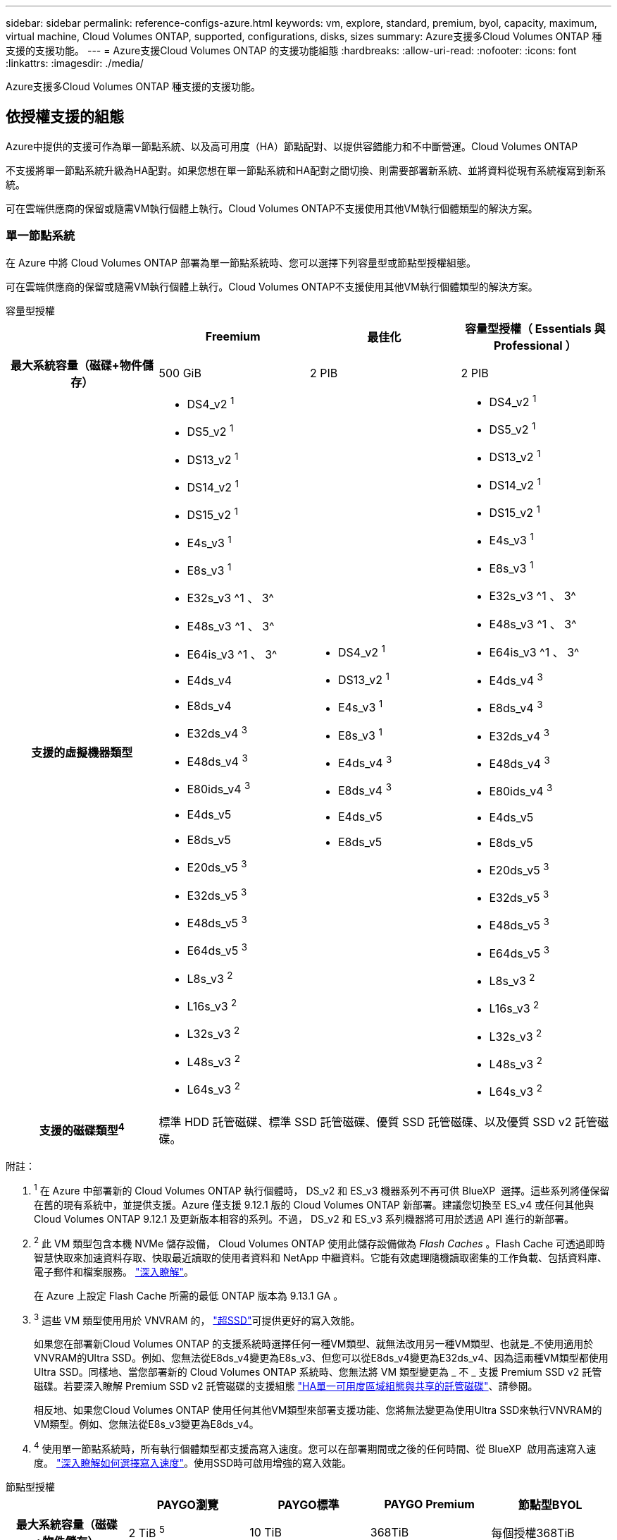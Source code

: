 ---
sidebar: sidebar 
permalink: reference-configs-azure.html 
keywords: vm, explore, standard, premium, byol, capacity, maximum, virtual machine, Cloud Volumes ONTAP, supported, configurations, disks, sizes 
summary: Azure支援多Cloud Volumes ONTAP 種支援的支援功能。 
---
= Azure支援Cloud Volumes ONTAP 的支援功能組態
:hardbreaks:
:allow-uri-read: 
:nofooter: 
:icons: font
:linkattrs: 
:imagesdir: ./media/


[role="lead"]
Azure支援多Cloud Volumes ONTAP 種支援的支援功能。



== 依授權支援的組態

Azure中提供的支援可作為單一節點系統、以及高可用度（HA）節點配對、以提供容錯能力和不中斷營運。Cloud Volumes ONTAP

不支援將單一節點系統升級為HA配對。如果您想在單一節點系統和HA配對之間切換、則需要部署新系統、並將資料從現有系統複寫到新系統。

可在雲端供應商的保留或隨需VM執行個體上執行。Cloud Volumes ONTAP不支援使用其他VM執行個體類型的解決方案。



=== 單一節點系統

在 Azure 中將 Cloud Volumes ONTAP 部署為單一節點系統時、您可以選擇下列容量型或節點型授權組態。

可在雲端供應商的保留或隨需VM執行個體上執行。Cloud Volumes ONTAP不支援使用其他VM執行個體類型的解決方案。

[role="tabbed-block"]
====
.容量型授權
--
[cols="h,d,d,d"]
|===
|  | Freemium | 最佳化 | 容量型授權（ Essentials 與 Professional ） 


| 最大系統容量（磁碟+物件儲存） | 500 GiB | 2 PIB | 2 PIB 


| 支援的虛擬機器類型  a| 
* DS4_v2 ^1^
* DS5_v2 ^1^
* DS13_v2 ^1^
* DS14_v2 ^1^
* DS15_v2 ^1^
* E4s_v3 ^1^
* E8s_v3 ^1^
* E32s_v3 ^1 、 3^
* E48s_v3 ^1 、 3^
* E64is_v3 ^1 、 3^
* E4ds_v4
* E8ds_v4
* E32ds_v4 ^3^
* E48ds_v4 ^3^
* E80ids_v4 ^3^
* E4ds_v5
* E8ds_v5
* E20ds_v5 ^3^
* E32ds_v5 ^3^
* E48ds_v5 ^3^
* E64ds_v5 ^3^
* L8s_v3 ^2^
* L16s_v3 ^2^
* L32s_v3 ^2^
* L48s_v3 ^2^
* L64s_v3 ^2^

 a| 
* DS4_v2 ^1^
* DS13_v2 ^1^
* E4s_v3 ^1^
* E8s_v3 ^1^
* E4ds_v4 ^3^
* E8ds_v4 ^3^
* E4ds_v5
* E8ds_v5

 a| 
* DS4_v2 ^1^
* DS5_v2 ^1^
* DS13_v2 ^1^
* DS14_v2 ^1^
* DS15_v2 ^1^
* E4s_v3 ^1^
* E8s_v3 ^1^
* E32s_v3 ^1 、 3^
* E48s_v3 ^1 、 3^
* E64is_v3 ^1 、 3^
* E4ds_v4 ^3^
* E8ds_v4 ^3^
* E32ds_v4 ^3^
* E48ds_v4 ^3^
* E80ids_v4 ^3^
* E4ds_v5
* E8ds_v5
* E20ds_v5 ^3^
* E32ds_v5 ^3^
* E48ds_v5 ^3^
* E64ds_v5 ^3^
* L8s_v3 ^2^
* L16s_v3 ^2^
* L32s_v3 ^2^
* L48s_v3 ^2^
* L64s_v3 ^2^




| 支援的磁碟類型^4^ 3+| 標準 HDD 託管磁碟、標準 SSD 託管磁碟、優質 SSD 託管磁碟、以及優質 SSD v2 託管磁碟。 
|===
附註：

. ^1^ 在 Azure 中部署新的 Cloud Volumes ONTAP 執行個體時， DS_v2 和 ES_v3 機器系列不再可供 BlueXP  選擇。這些系列將僅保留在舊的現有系統中，並提供支援。Azure 僅支援 9.12.1 版的 Cloud Volumes ONTAP 新部署。建議您切換至 ES_v4 或任何其他與 Cloud Volumes ONTAP 9.12.1 及更新版本相容的系列。不過， DS_v2 和 ES_v3 系列機器將可用於透過 API 進行的新部署。
. ^2^ 此 VM 類型包含本機 NVMe 儲存設備， Cloud Volumes ONTAP 使用此儲存設備做為 _Flash Caches_ 。Flash Cache 可透過即時智慧快取來加速資料存取、快取最近讀取的使用者資料和 NetApp 中繼資料。它能有效處理隨機讀取密集的工作負載、包括資料庫、電子郵件和檔案服務。 https://docs.netapp.com/us-en/bluexp-cloud-volumes-ontap/concept-flash-cache.html["深入瞭解"^]。
+
在 Azure 上設定 Flash Cache 所需的最低 ONTAP 版本為 9.13.1 GA 。

. ^3^ 這些 VM 類型使用用於 VNVRAM 的， https://docs.microsoft.com/en-us/azure/virtual-machines/windows/disks-enable-ultra-ssd["超SSD"^]可提供更好的寫入效能。
+
如果您在部署新Cloud Volumes ONTAP 的支援系統時選擇任何一種VM類型、就無法改用另一種VM類型、也就是_不使用適用於VNVRAM的Ultra SSD。例如、您無法從E8ds_v4變更為E8s_v3、但您可以從E8ds_v4變更為E32ds_v4、因為這兩種VM類型都使用Ultra SSD。同樣地、當您部署新的 Cloud Volumes ONTAP 系統時、您無法將 VM 類型變更為 _ 不 _ 支援 Premium SSD v2 託管磁碟。若要深入瞭解 Premium SSD v2 託管磁碟的支援組態 https://docs.netapp.com/us-en/bluexp-cloud-volumes-ontap/concept-ha-azure.html#ha-single-availability-zone-configuration-with-shared-managed-disks["HA單一可用度區域組態與共享的託管磁碟"^]、請參閱。

+
相反地、如果您Cloud Volumes ONTAP 使用任何其他VM類型來部署支援功能、您將無法變更為使用Ultra SSD來執行VNVRAM的VM類型。例如、您無法從E8s_v3變更為E8ds_v4。

. ^4^ 使用單一節點系統時，所有執行個體類型都支援高寫入速度。您可以在部署期間或之後的任何時間、從 BlueXP  啟用高速寫入速度。 https://docs.netapp.com/us-en/bluexp-cloud-volumes-ontap/concept-write-speed.html["深入瞭解如何選擇寫入速度"^]。使用SSD時可啟用增強的寫入效能。


--
.節點型授權
--
[cols="h,d,d,d,d"]
|===
|  | PAYGO瀏覽 | PAYGO標準 | PAYGO Premium | 節點型BYOL 


| 最大系統容量（磁碟+物件儲存） | 2 TiB ^5^ | 10 TiB | 368TiB | 每個授權368TiB 


| 支援的虛擬機器類型  a| 
* E4s_v3 ^1^
* E4ds_v4 ^3^
* E4ds_v5

 a| 
* DS4_v2 ^1^
* DS13_v2 ^1^
* E8s_v3 ^1^
* E8ds_v4 ^3^
* E8ds_v5
* L8s_v3 ^2^

 a| 
* DS5_v2 ^1^
* DS14_v2 ^1^
* DS15_v2 ^1^
* E32s_v3 ^1 、 3^
* E48s_v3 ^1 、 3^
* E64is_v3 ^1 、 3^
* E32ds_v4 ^3^
* E48ds_v4 ^3^
* E80ids_v4 ^3^
* E20ds_v5 ^3^
* E32ds_v5 ^3^
* E48ds_v5 ^3^
* E64ds_v5 ^3^

 a| 
* DS4_v2 ^1^
* DS5_v2 ^1^
* DS13_v2 ^1^
* DS14_v2 ^1^
* DS15_v2 ^1^
* E4s_v3 ^1^
* E8s_v3 ^1^
* E32s_v3 ^1 、 3^
* E48s_v3 ^1 、 3^
* E64is_v3 ^1 、 3^
* E4ds_v4 ^3^
* E8ds_v4 ^3^
* E32ds_v4 ^3^
* E48ds_v4 ^3^
* E80ids_v4 ^3^
* E4ds_v5
* E8ds_v5
* E20ds_v5 ^3^
* E32ds_v5 ^3^
* E48ds_v5 ^3^
* E64ds_v5 ^3^
* L8s_v3 ^2^
* L16s_v3 ^2^
* L32s_v3 ^2^
* L48s_v3 ^2^
* L64s_v3 ^2^




| 支援的磁碟類型^4^ 4+| 標準HDD託管磁碟、標準SSD託管磁碟和優質SSD託管磁碟 
|===
附註：

. ^1^ 在 Azure 中部署新的 Cloud Volumes ONTAP 執行個體時， DS_v2 和 ES_v3 機器系列不再可供 BlueXP  選擇。這些系列將僅保留在舊的現有系統中，並提供支援。Azure 僅支援 9.12.1 版的 Cloud Volumes ONTAP 新部署。建議您切換至 ES_v4 或任何其他與 Cloud Volumes ONTAP 9.12.1 及更新版本相容的系列。不過， DS_v2 和 ES_v3 系列機器將可用於透過 API 進行的新部署。
. ^2^ 此 VM 類型包含本機 NVMe 儲存設備， Cloud Volumes ONTAP 使用此儲存設備做為 _Flash Caches_ 。Flash Cache 可透過即時智慧快取來加速資料存取、快取最近讀取的使用者資料和 NetApp 中繼資料。它能有效處理隨機讀取密集的工作負載、包括資料庫、電子郵件和檔案服務。 https://docs.netapp.com/us-en/bluexp-cloud-volumes-ontap/concept-flash-cache.html["深入瞭解"^]。
. ^3^ 這些 VM 類型使用用於 VNVRAM 的， https://docs.microsoft.com/en-us/azure/virtual-machines/windows/disks-enable-ultra-ssd["超SSD"^]可提供更好的寫入效能。
+
如果您在部署新Cloud Volumes ONTAP 的支援系統時選擇任何一種VM類型、就無法改用另一種VM類型、也就是_不使用適用於VNVRAM的Ultra SSD。例如、您無法從E8ds_v4變更為E8s_v3、但您可以從E8ds_v4變更為E32ds_v4、因為這兩種VM類型都使用Ultra SSD。

+
相反地、如果您Cloud Volumes ONTAP 使用任何其他VM類型來部署支援功能、您將無法變更為使用Ultra SSD來執行VNVRAM的VM類型。例如、您無法從E8s_v3變更為E8ds_v4。

. ^4^ 使用單一節點系統時，所有執行個體類型都支援高寫入速度。您可以在部署期間或之後的任何時間、從 BlueXP  啟用高速寫入速度。 https://docs.netapp.com/us-en/bluexp-cloud-volumes-ontap/concept-write-speed.html["深入瞭解如何選擇寫入速度"^]。使用SSD時可啟用增強的寫入效能。
. PAYGO Explore 不支援 ^5^Data 分層至 Azure Blob 儲存設備。


--
====


=== HA 配對

在Cloud Volumes ONTAP Azure中部署以HA配對形式部署的時、您可以從下列組態中進行選擇。



==== HA與頁面blob配對

您可以將下列組態與 Azure 中現有的 Cloud Volumes ONTAP HA 頁面 BLOB 部署搭配使用。


NOTE: Azure 頁面 Blobs 不支援任何新部署。

[role="tabbed-block"]
====
.容量型授權
--
[cols="h,d,d,d"]
|===
|  | Freemium | 最佳化 | 容量型授權（ Essentials 與 Professional ） 


| 最大系統容量（磁碟+物件儲存） | 500 GiB | 2 PIB | 2 PIB 


| 支援的虛擬機器類型  a| 
* DS4_v2
* DS5_v2 ^1^
* DS13_v2
* DS14_v2 ^1^
* DS15_v2 ^1^
* E8s_v3
* E48s_v3 ^1^
* E8ds_v4 ^3^
* E32ds_v4 ^1、3^
* E48ds_v4 ^1 、 3^
* E80ids_v4 ^1、2、3^
* E8ds_v5
* E20ds_v5 ^1^
* E32ds_v5 ^1^
* E48ds_v5 ^1^
* E64ds_v5 ^1^

 a| 
* DS4_v2
* DS13_v2
* E8s_v3
* E8ds_v4 ^3^
* E8ds_v5

 a| 
* DS4_v2
* DS5_v2 ^1^
* DS13_v2
* DS14_v2 ^1^
* DS15_v2 ^1^
* E8s_v3
* E48s_v3 ^1^
* E8ds_v4 ^3^
* E32ds_v4 ^1、3^
* E48ds_v4 ^1 、 3^
* E80ids_v4 ^1、2、3^
* E8ds_v5
* E20ds_v5 ^1^
* E32ds_v5 ^1^
* E48ds_v5 ^1^
* E64ds_v5 ^1^




| 支援的磁碟類型 3+| 頁面 
|===
附註：

. 使用HA配對時、支援這些VM類型的高速寫入速度。Cloud Volumes ONTAP您可以在部署期間或之後的任何時間、從BlueXP啟用高速寫入速度。 https://docs.netapp.com/us-en/cloud-manager-cloud-volumes-ontap/concept-write-speed.html["深入瞭解如何選擇寫入速度"^]。
. 建議僅在需要Azure維護控管時才使用此VM。由於價格較高、因此不建議用於任何其他使用案例。
. 這些VM僅支援Cloud Volumes ONTAP 部署不支援使用支援的版本。有了這些VM類型、您可以將現有的頁面配置從Cloud Volumes ONTAP 版本資訊的版本9.11.1升級至9.12.1.您無法使用Cloud Volumes ONTAP 更新版本的更新版本執行新的頁面配置。


--
.節點型授權
--
[cols="h,d,d,d"]
|===
|  | PAYGO標準 | PAYGO Premium | 節點型BYOL 


| 最大系統容量（磁碟+物件儲存） | 10 TiB | 368TiB | 每個授權368TiB 


| 支援的虛擬機器類型  a| 
* DS4_v2
* DS13_v2
* E8s_v3
* E8ds_v4 ^3^
* E8ds_v5

 a| 
* DS5_v2 ^1^
* DS14_v2 ^1^
* DS15_v2 ^1^
* E48s_v3 ^1^
* E32ds_v4 ^1、3^
* E48ds_v4 ^1 、 3^
* E80ids_v4 ^1、2、3^
* E20ds_v5 ^1^
* E32ds_v5 ^1^
* E48ds_v5 ^1^
* E64ds_v5 ^1^

 a| 
* DS4_v2
* DS5_v2 ^1^
* DS13_v2
* DS14_v2 ^1^
* DS15_v2 ^1^
* E8s_v3
* E48s_v3 ^1^
* E8ds_v4 ^3^
* E32ds_v4 ^1、3^
* E48ds_v4 ^1 、 3^
* E80ids_v4 ^1、2、3^
* E4ds_v5
* E8ds_v5
* E20ds_v5 ^1^
* E32ds_v5 ^1^
* E48ds_v5 ^1^
* E64ds_v5 ^1^




| 支援的磁碟類型 3+| 頁面 
|===
附註：

. 使用HA配對時、支援這些VM類型的高速寫入速度。Cloud Volumes ONTAP您可以在部署期間或之後的任何時間、從BlueXP啟用高速寫入速度。 https://docs.netapp.com/us-en/cloud-manager-cloud-volumes-ontap/concept-write-speed.html["深入瞭解如何選擇寫入速度"^]。
. 建議僅在需要Azure維護控管時才使用此VM。由於價格較高、因此不建議用於任何其他使用案例。
. 這些VM僅支援Cloud Volumes ONTAP 部署不支援使用支援的版本。有了這些VM類型、您可以將現有的頁面配置從Cloud Volumes ONTAP 版本資訊的版本9.11.1升級至9.12.1.您無法使用Cloud Volumes ONTAP 更新版本的更新版本執行新的頁面配置。


--
====


==== HA與共享託管磁碟配對

在Cloud Volumes ONTAP Azure中部署以HA配對形式部署的時、您可以從下列組態中進行選擇。

[role="tabbed-block"]
====
.容量型授權
--
[cols="h,d,d,d"]
|===
|  | Freemium | 最佳化 | 容量型授權（ Essentials 與 Professional ） 


| 最大系統容量（磁碟+物件儲存） | 500 GiB | 2 PIB | 2 PIB 


| 支援的虛擬機器類型  a| 
* E8ds_v4
* E32ds_v4 ^1^
* E48ds_v4 ^1^
* E80ids_v4 ^1、1^
* E8ds_v5 ^4^
* E20ds_v5 ^1,4^
* E32ds_v5 ^1,4^
* E48ds_v5 ^1,4^
* E64ds_v5 ^1,4^
* L16s_v3 ^1、3、5^
* L32s_v3 ^1 、 3 、 5^
* L48s_v3 ^1 、 3 、 5^
* L64s_v3 ^1 、 3 、 5^

 a| 
* E8ds_v4
* E8ds_v5 ^4^

 a| 
* E8ds_v4
* E32ds_v4 ^1^
* E48ds_v4 ^1^
* E80ids_v4 ^1、1^
* E8ds_v5 ^4^
* E20ds_v5 ^1,4^
* E32ds_v5 ^1,4^
* E48ds_v5 ^1,4^
* E64ds_v5 ^1,4^
* L16s_v3 ^1、3、5^
* L32s_v3 ^1 、 3 、 5^
* L48s_v3 ^1 、 3 、 5^
* L64s_v3 ^1 、 3 、 5^




| 支援的磁碟類型 3+| 標準 HDD 託管磁碟、標準 SSD 託管磁碟、優質 SSD 託管磁碟、以及優質 SSD v2 託管磁碟。 
|===
附註：

. 使用HA配對時、支援這些VM類型的高速寫入速度。Cloud Volumes ONTAP您可以在部署期間或之後的任何時間、從BlueXP啟用高速寫入速度。 https://docs.netapp.com/us-en/bluexp-cloud-volumes-ontap/concept-write-speed.html["深入瞭解如何選擇寫入速度"^]。
. 建議僅在需要Azure維護控管時才使用此VM。由於價格較高、因此不建議用於任何其他使用案例。
. ONTAP 9.13.1 版提供多個可用性區域支援。
. ONTAP 9.14.1 RC1 提供多種可用性區域支援。
. 這種VM類型包括本機NVMe儲存設備、Cloud Volumes ONTAP 這些儲存設備以_Flash Cache的形式使用。Flash Cache 可透過即時智慧快取來加速資料存取、快取最近讀取的使用者資料和 NetApp 中繼資料。它適用於隨機讀取密集的工作負載、包括資料庫、電子郵件和檔案服務。 https://docs.netapp.com/us-en/bluexp-cloud-volumes-ontap/concept-flash-cache.html["深入瞭解"^]。


--
.節點型授權
--
[cols="h,d,d,d"]
|===
|  | PAYGO標準 | PAYGO Premium | 節點型BYOL 


| 最大系統容量（磁碟+物件儲存） | 10 TiB | 368TiB | 每個授權368TiB 


| 支援的虛擬機器類型  a| 
* E8ds_v4 ^4^
* E8ds_v5

 a| 
* E32ds_v4 ^1、4^
* E48ds_v4 ^1、4^
* E80ids_v4 ^1、2、4^
* E20ds_v5 ^1^
* E32ds_v5 ^1^
* E48ds_v5 ^1^
* E64ds_v5 ^1^
* L16s_v3 ^1 、 4 、 5^
* L32s_v3 ^1 、 4 、 5^
* L48s_v3 ^1 、 4 、 5^
* L64s_v3 ^1 、 4 、 5^

 a| 
* E8ds_v4 ^4^
* E32ds_v4 ^1、4^
* E48ds_v4 ^1、4^
* E80ids_v4 ^1、2、4^
* E4ds_v5
* E8ds_v5
* E20ds_v5 ^1^
* E32ds_v5 ^1^
* E48ds_v5 ^1^
* E64ds_v5 ^1^
* L16s_v3 ^1 、 4 、 5^
* L32s_v3 ^1 、 4 、 5^
* L48s_v3 ^1 、 4 、 5^
* L64s_v3 ^1 、 4 、 5^




| 支援的磁碟類型 3+| 託管磁碟 
|===
附註：

. 使用HA配對時、支援這些VM類型的高速寫入速度。Cloud Volumes ONTAP您可以在部署期間或之後的任何時間、從BlueXP啟用高速寫入速度。 https://docs.netapp.com/us-en/bluexp-cloud-volumes-ontap/concept-write-speed.html["深入瞭解如何選擇寫入速度"^]。
. 建議僅在需要Azure維護控管時才使用此VM。由於價格較高、因此不建議用於任何其他使用案例。
. 這些VM類型僅支援在共享託管磁碟上執行的單一可用度區域組態中的HA配對。
. 在單一可用度區域中、HA配對支援這些VM類型、以及在共享託管磁碟上執行的多個可用度區域組態。對於 LS_v3 VM 類型、 ONTAP 9.13.1 版開始提供多個可用性區域支援。對於 Eds_v5 VM 類型、多個可用性區域支援從 ONTAP 9.14.1 RC1 版開始。
. 這種VM類型包括本機NVMe儲存設備、Cloud Volumes ONTAP 這些儲存設備以_Flash Cache的形式使用。Flash Cache 可透過即時智慧快取來加速資料存取、快取最近讀取的使用者資料和 NetApp 中繼資料。它適用於隨機讀取密集的工作負載、包括資料庫、電子郵件和檔案服務。 https://docs.netapp.com/us-en/bluexp-cloud-volumes-ontap/concept-flash-cache.html["深入瞭解"^]。


--
====


== 支援的磁碟大小

在Azure中、Aggregate最多可包含12個相同類型和大小的磁碟。



=== 單一節點系統

單一節點系統使用Azure託管磁碟。支援下列磁碟大小：

[cols="3*"]
|===
| 優質SSD | 標準SSD | 標準HDD 


 a| 
* 500 GiB
* 1 TiB
* 2 TiB
* 4 TiB
* 8 TiB
* 16 TiB
* 32 TiB

 a| 
* 100 GiB
* 500 GiB
* 1 TiB
* 2 TiB
* 4 TiB
* 8 TiB
* 16 TiB
* 32 TiB

 a| 
* 100 GiB
* 500 GiB
* 1 TiB
* 2 TiB
* 4 TiB
* 8 TiB
* 16 TiB
* 32 TiB


|===


=== HA 配對

HA 配對使用 Azure 託管磁碟。支援下列磁碟類型和大小。

（在9.12.1版本之前部署的HA配對支援分頁。）

* 優質 SSSSD *

* 500 GiB
* 1 TiB
* 2 TiB
* 4 TiB
* 8 TiB
* 16 TiB（僅限託管磁碟）
* 32 TiB（僅限託管磁碟）




== 支援的地區

如需 Azure 區域支援 https://bluexp.netapp.com/cloud-volumes-global-regions["Cloud Volumes全球區域"^]、請參閱。
